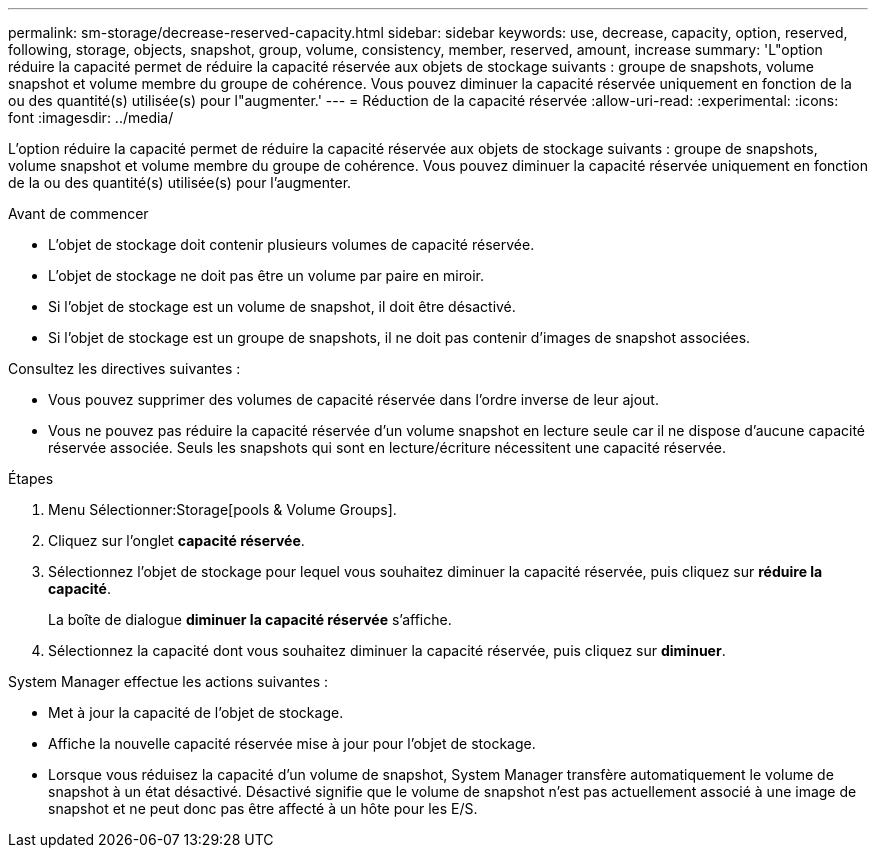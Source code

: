 ---
permalink: sm-storage/decrease-reserved-capacity.html 
sidebar: sidebar 
keywords: use, decrease, capacity, option, reserved, following, storage, objects, snapshot, group, volume, consistency, member, reserved, amount, increase 
summary: 'L"option réduire la capacité permet de réduire la capacité réservée aux objets de stockage suivants : groupe de snapshots, volume snapshot et volume membre du groupe de cohérence. Vous pouvez diminuer la capacité réservée uniquement en fonction de la ou des quantité(s) utilisée(s) pour l"augmenter.' 
---
= Réduction de la capacité réservée
:allow-uri-read: 
:experimental: 
:icons: font
:imagesdir: ../media/


[role="lead"]
L'option réduire la capacité permet de réduire la capacité réservée aux objets de stockage suivants : groupe de snapshots, volume snapshot et volume membre du groupe de cohérence. Vous pouvez diminuer la capacité réservée uniquement en fonction de la ou des quantité(s) utilisée(s) pour l'augmenter.

.Avant de commencer
* L'objet de stockage doit contenir plusieurs volumes de capacité réservée.
* L'objet de stockage ne doit pas être un volume par paire en miroir.
* Si l'objet de stockage est un volume de snapshot, il doit être désactivé.
* Si l'objet de stockage est un groupe de snapshots, il ne doit pas contenir d'images de snapshot associées.


Consultez les directives suivantes :

* Vous pouvez supprimer des volumes de capacité réservée dans l'ordre inverse de leur ajout.
* Vous ne pouvez pas réduire la capacité réservée d'un volume snapshot en lecture seule car il ne dispose d'aucune capacité réservée associée. Seuls les snapshots qui sont en lecture/écriture nécessitent une capacité réservée.


.Étapes
. Menu Sélectionner:Storage[pools & Volume Groups].
. Cliquez sur l'onglet *capacité réservée*.
. Sélectionnez l'objet de stockage pour lequel vous souhaitez diminuer la capacité réservée, puis cliquez sur *réduire la capacité*.
+
La boîte de dialogue *diminuer la capacité réservée* s'affiche.

. Sélectionnez la capacité dont vous souhaitez diminuer la capacité réservée, puis cliquez sur *diminuer*.


System Manager effectue les actions suivantes :

* Met à jour la capacité de l'objet de stockage.
* Affiche la nouvelle capacité réservée mise à jour pour l'objet de stockage.
* Lorsque vous réduisez la capacité d'un volume de snapshot, System Manager transfère automatiquement le volume de snapshot à un état désactivé. Désactivé signifie que le volume de snapshot n'est pas actuellement associé à une image de snapshot et ne peut donc pas être affecté à un hôte pour les E/S.

